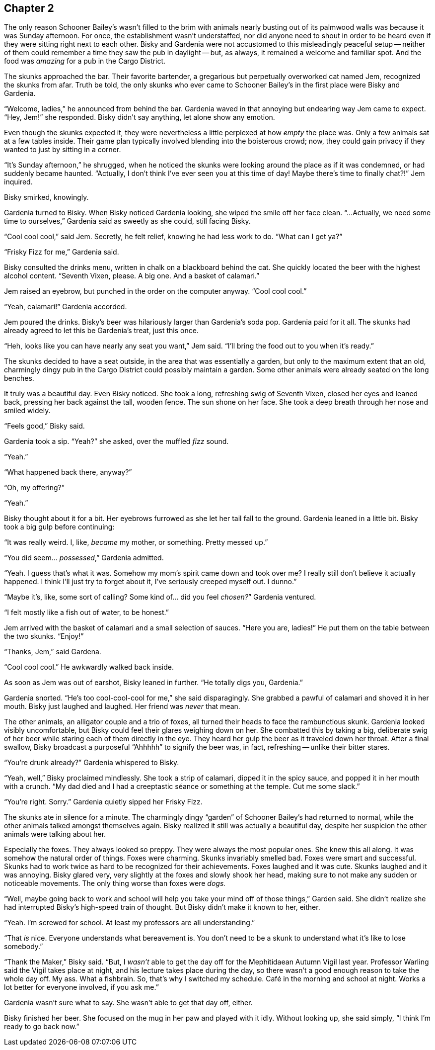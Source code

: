 == Chapter 2

The only reason Schooner Bailey's wasn't filled to the brim with animals
nearly busting out of its palmwood walls was because it was Sunday
afternoon. For once, the establishment wasn't understaffed, nor did anyone
need to shout in order to be heard even if they were sitting right next to
each other. Bisky and Gardenia were not accustomed to this misleadingly
peaceful setup -- neither of them could remember a time they saw the pub in
daylight -- but, as always, it remained a welcome and familiar spot. And the
food was _amazing_ for a pub in the Cargo District.

The skunks approached the bar. Their favorite bartender, a gregarious but
perpetually overworked cat named Jem, recognized the skunks from afar. Truth
be told, the only skunks who ever came to Schooner Bailey's in the first
place were Bisky and Gardenia. 

"`Welcome, ladies,`" he announced from behind the bar. Gardenia waved in
that annoying but endearing way Jem came to expect. "`Hey, Jem!`" she
responded. Bisky didn't say anything, let alone show any emotion.

Even though the skunks expected it, they were nevertheless a little
perplexed at how _empty_ the place was. Only a few animals sat at a few
tables inside. Their game plan typically involved blending into the
boisterous crowd; now, they could gain privacy if they wanted to just by
sitting in a corner.

"`It's Sunday afternoon,`" he shrugged, when he noticed the skunks were
looking around the place as if it was condemned, or had suddenly became
haunted. "`Actually, I don't think I've ever seen you at this time of day!
Maybe there's time to finally chat?!`" Jem inquired.

Bisky smirked, knowingly.

Gardenia turned to Bisky. When Bisky noticed Gardenia looking, she wiped the
smile off her face clean.  "`...Actually, we need some time to ourselves,`"
Gardenia said as sweetly as she could, still facing Bisky.

"`Cool cool cool,`" said Jem. Secretly, he felt relief, knowing he had less
work to do. "`What can I get ya?`"

"`Frisky Fizz for me,`" Gardenia said.

Bisky consulted the drinks menu, written in chalk on a blackboard behind the
cat.  She quickly located the beer with the highest alcohol content.
"`Seventh Vixen, please. A big one. And a basket of calamari.`"

Jem raised an eyebrow, but punched in the order on the computer anyway.
"`Cool cool cool.`"

"`Yeah, calamari!`" Gardenia accorded.

Jem poured the drinks. Bisky's beer was hilariously larger than Gardenia's
soda pop.  Gardenia paid for it all. The skunks had already agreed to let
this be Gardenia's treat, just this once.

"`Heh, looks like you can have nearly any seat you want,`" Jem said. "`I'll
bring the food out to you when it's ready.`"

The skunks decided to have a seat outside, in the area that was essentially
a garden, but only to the maximum extent that an old, charmingly dingy pub
in the Cargo District could possibly maintain a garden. Some other animals
were already seated on the long benches.

It truly was a beautiful day. Even Bisky noticed. She took a long,
refreshing swig of Seventh Vixen, closed her eyes and leaned back, pressing
her back against the tall, wooden fence. The sun shone on her face. She took
a deep breath through her nose and smiled widely.

"`Feels good,`" Bisky said.

Gardenia took a sip. "`Yeah?`" she asked, over the muffled _fizz_ sound.

"`Yeah.`"

"`What happened back there, anyway?`"

"`Oh, my offering?`"

"`Yeah.`"

Bisky thought about it for a bit. Her eyebrows furrowed as she let her tail
fall to the ground. Gardenia leaned in a little bit. Bisky took a big gulp
before continuing:

"`It was really weird. I, like, _became_ my mother, or something. Pretty
messed up.`" 

"`You did seem... _possessed_,`" Gardenia admitted.

"`Yeah. I guess that's what it was. Somehow my mom's spirit came down and
took over me? I really still don't believe it actually happened. I think
I'll just try to forget about it, I've seriously creeped myself out. I
dunno.`"

"`Maybe it's, like, some sort of calling? Some kind of... did you feel
_chosen?_`" Gardenia ventured. 

"`I felt mostly like a fish out of water, to be honest.`"

Jem arrived with the basket of calamari and a small selection of sauces.
"`Here you are, ladies!`" He put them on the table between the two skunks.
"`Enjoy!`"

"`Thanks, Jem,`" said Gardena.

"`Cool cool cool.`" He awkwardly walked back inside.

As soon as Jem was out of earshot, Bisky leaned in further. "`He totally
digs you, Gardenia.`"

Gardenia snorted. "`He's too cool-cool-cool for me,`" she said
disparagingly. She grabbed a pawful of calamari and shoved it in her mouth.
Bisky just laughed and laughed. Her friend was _never_ that mean.

The other animals, an alligator couple and a trio of foxes, all turned their
heads to face the rambunctious skunk. Gardenia looked visibly uncomfortable,
but Bisky could feel their glares weighing down on her. She combatted this
by taking a big, deliberate swig of her beer while staring each of them
directly in the eye. They heard her gulp the beer as it traveled down her
throat. After a final swallow, Bisky broadcast a purposeful "`Ahhhhh`" to
signify the beer was, in fact, refreshing -- unlike their bitter stares.

"`You're drunk already?`" Gardenia whispered to Bisky.

"`Yeah, well,`" Bisky proclaimed mindlessly. She took a strip of calamari,
dipped it in the spicy sauce, and popped it in her mouth with a crunch. "`My
dad died and I had a creeptastic séance or something at the temple. Cut me
some slack.`"

"`You're right. Sorry.`" Gardenia quietly sipped her Frisky Fizz.

The skunks ate in silence for a minute. The charmingly dingy "`garden`" of
Schooner Bailey's had returned to normal, while the other animals talked
amongst themselves again. Bisky realized it still was actually a beautiful
day, despite her suspicion the other animals were talking about her.

Especially the foxes. They always looked so preppy. They were always the
most popular ones. She knew this all along. It was somehow the natural order
of things. Foxes were charming. Skunks invariably smelled bad. Foxes were
smart and successful. Skunks had to work twice as hard to be recognized for
their achievements. Foxes laughed and it was cute. Skunks laughed and it was
annoying. Bisky glared very, very slightly at the foxes and slowly shook her
head, making sure to not make any sudden or noticeable movements. The only
thing worse than foxes were _dogs._

"`Well, maybe going back to work and school will help you take your mind off
of those things,`" Garden said. She didn't realize she had interrupted
Bisky's high-speed train of thought. But Bisky didn't make it known to her,
either.

"`Yeah. I'm screwed for school. At least my professors are all
understanding.`"

"`That _is_ nice. Everyone understands what bereavement is. You don't need
to be a skunk to understand what it's like to lose somebody.`"

"`Thank the Maker,`" Bisky said. "`But, I _wasn't_ able to get the day off
for the Mephitidaean Autumn Vigil last year. Professor Warling said the
Vigil takes place at night, and his lecture takes place during the day, so
there wasn't a good enough reason to take the whole day off. My ass. What a
fishbrain. So, that's why I switched my schedule. Café in the morning and
school at night.  Works a lot better for everyone involved, if you ask me.`"

Gardenia wasn't sure what to say. She wasn't able to get that day off,
either.

Bisky finished her beer. She focused on the mug in her paw and played with
it idly. Without looking up, she said simply, "`I think I'm ready to go back
now.`"
